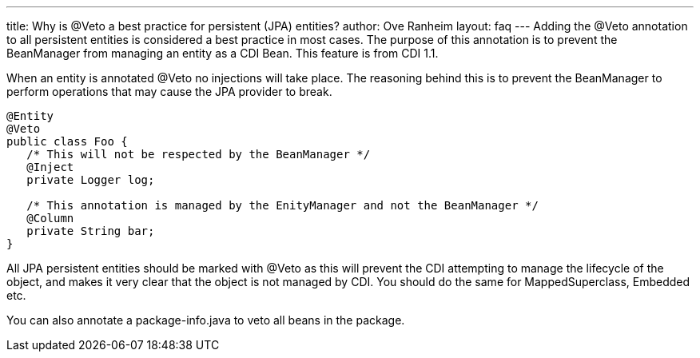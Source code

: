 ---
title: Why is @Veto a best practice for persistent (JPA) entities?
author: Ove Ranheim
layout: faq
---
Adding the +@Veto+ annotation to all persistent entities is considered a best practice in most cases. The purpose of this annotation is to prevent the BeanManager from managing an entity as a CDI Bean. This feature is from CDI 1.1.

When an entity is annotated +@Veto+ no injections will take place. The reasoning behind this is to prevent the BeanManager to perform operations that may cause the JPA provider to break.

[source,java]
----
@Entity
@Veto
public class Foo {
   /* This will not be respected by the BeanManager */
   @Inject
   private Logger log;

   /* This annotation is managed by the EnityManager and not the BeanManager */
   @Column
   private String bar; 
}
----

All JPA persistent entities should be marked with +@Veto+ as this will prevent the CDI attempting to manage the lifecycle of the object, and makes it very clear that the object is not managed by CDI. You should do the same for +MappedSuperclass+, +Embedded+ etc.

You can also annotate a +package-info.java+ to veto all beans in the package.

